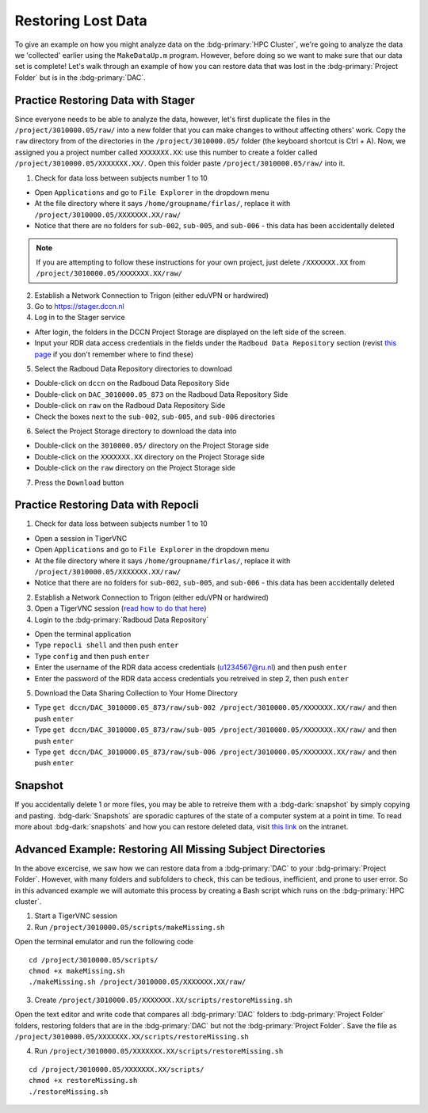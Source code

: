 Restoring Lost Data
**********

To give an example on how you might analyze data on the :bdg-primary:`HPC Cluster`, we're going to analyze the data we 'collected' earlier using the ``MakeDataUp.m`` program. 
However, before doing so we want to make sure that our data set is complete! 
Let's walk through an example of how you can restore data that was lost in the :bdg-primary:`Project Folder` but is in the :bdg-primary:`DAC`.

Practice Restoring Data with Stager
=======

Since everyone needs to be able to analyze the data, however, let's first duplicate the files in the ``/project/3010000.05/raw/`` into a new folder that you can make changes to without affecting others' work. 
Copy the ``raw`` directory from of the directories in the ``/project/3010000.05/`` folder (the keyboard shortcut is Ctrl + A). 
Now, we assigned you a project number called ``XXXXXXX.XX``: use this number to create a folder called ``/project/3010000.05/XXXXXXX.XX/``. 
Open this folder paste ``/project/3010000.05/raw/`` into it.


1. Check for data loss between subjects number 1 to 10

* Open ``Applications`` and go to ``File Explorer`` in the dropdown menu
* At the file directory where it says ``/home/groupname/firlas/``, replace it with ``/project/3010000.05/XXXXXXX.XX/raw/``
* Notice that there are no folders for ``sub-002``, ``sub-005``, and ``sub-006`` - this data has been accidentally deleted

.. Note::

    If you are attempting to follow these instructions for your own project, just delete ``/XXXXXXX.XX`` from ``/project/3010000.05/XXXXXXX.XX/raw/``

2. Establish a Network Connection to Trigon (either eduVPN or hardwired)

3. Go to https://stager.dccn.nl

4. Log in to the Stager service

.. _this page: https://rdm.dccn.nl/docs/3_Planning/3_Analyzing.html#private-collection-with-repocli
.. _read how to do that here: https://intranet.donders.ru.nl/index.php?id=vnc00&no_cache=1&sword_list%5B%5D=tigerVNC

* After login, the folders in the DCCN Project Storage are displayed on the left side of the screen.
* Input your RDR data access credentials in the fields under the ``Radboud Data Repository`` section (revist `this page`_ if you don't remember where to find these)

5. Select the Radboud Data Repository directories to download

* Double-click on ``dccn`` on the Radboud Data Repository Side
* Double-click on ``DAC_3010000.05_873`` on the Radboud Data Repository Side
* Double-click on ``raw`` on the Radboud Data Repository Side
* Check the boxes next to the ``sub-002``, ``sub-005``, and ``sub-006`` directories

6. Select the Project Storage directory to download the data into

* Double-click on the ``3010000.05/`` directory on the Project Storage side 
* Double-click on the ``XXXXXXX.XX`` directory on the Project Storage side
* Double-click on the ``raw`` directory on the Project Storage side

7. Press the ``Download`` button

Practice Restoring Data with Repocli
======

1. Check for data loss between subjects number 1 to 10

* Open a session in TigerVNC
* Open ``Applications`` and go to ``File Explorer`` in the dropdown menu
* At the file directory where it says ``/home/groupname/firlas/``, replace it with ``/project/3010000.05/XXXXXXX.XX/raw/``
* Notice that there are no folders for ``sub-002``, ``sub-005``, and ``sub-006`` - this data has been accidentally deleted

2. Establish a Network Connection to Trigon (either eduVPN or hardwired)

3. Open a TigerVNC session (`read how to do that here`_)

4. Login to the :bdg-primary:`Radboud Data Repository`

* Open the terminal application
* Type ``repocli shell`` and then push ``enter``
* Type ``config`` and then push ``enter``
* Enter the username of the RDR data access credentials (u1234567@ru.nl) and then push ``enter``
* Enter the password of the RDR data access credentials you retreived in step 2, then push ``enter``

5. Download the Data Sharing Collection to Your Home Directory

* Type ``get dccn/DAC_3010000.05_873/raw/sub-002 /project/3010000.05/XXXXXXX.XX/raw/`` and then push ``enter``
* Type ``get dccn/DAC_3010000.05_873/raw/sub-005 /project/3010000.05/XXXXXXX.XX/raw/`` and then push ``enter``
* Type ``get dccn/DAC_3010000.05_873/raw/sub-006 /project/3010000.05/XXXXXXX.XX/raw/`` and then push ``enter``

Snapshot
======

.. _this link: https://intranet.donders.ru.nl/index.php?id=6645

If you accidentally delete 1 or more files, you may be able to retreive them with a :bdg-dark:`snapshot` by simply copying and pasting. 
:bdg-dark:`Snapshots` are sporadic captures of the state of a computer system at a point in time. 
To read more about :bdg-dark:`snapshots` and how you can restore deleted data, visit `this link`_ on the intranet.

Advanced Example: Restoring All Missing Subject Directories
=======

In the above excercise, we saw how we can restore data from a :bdg-primary:`DAC` to your :bdg-primary:`Project Folder`. 
However, with many folders and subfolders to check, this can be tedious, inefficient, and prone to user error. 
So in this advanced example we will automate this process by creating a Bash script which runs on the :bdg-primary:`HPC cluster`.

1. Start a TigerVNC session
2. Run ``/project/3010000.05/scripts/makeMissing.sh`` 

Open the terminal emulator and run the following code

::

    cd /project/3010000.05/scripts/
    chmod +x makeMissing.sh
    ./makeMissing.sh /project/3010000.05/XXXXXXX.XX/raw/

3. Create ``/project/3010000.05/XXXXXXX.XX/scripts/restoreMissing.sh``

Open the text editor and write code that compares all :bdg-primary:`DAC` folders to :bdg-primary:`Project Folder` folders, 
restoring folders that are in the :bdg-primary:`DAC` but not the :bdg-primary:`Project Folder`. 
Save the file as ``/project/3010000.05/XXXXXXX.XX/scripts/restoreMissing.sh``

.. dropdown:: Hint 1: Enumerate all folders in the :bdg-primary:`DAC`

    :: 
        
        #!/bin/bash
        repocli ls dccn/DAC_3010000.05_873/raw/

.. dropdown:: Hint 2: Go through each in the :bdg-primary:`DAC`

    ::

        #!/bin/bash
        for sub_dir in $(repocli ls dccn/DAC_3010000.05_873/raw/); do 
            echo "dccn/DAC_3010000.05_873/raw/"$sub_dir; 
        done
    
    Inside the for loop, we're just printing the subject's directory

.. dropdown:: Answer

    ::

        #!/bin/bash
        for sub_dir in $(repocli ls dccn/DAC_3010000.05_873/raw/); do 
            if [ ! -d "/project/3010000.05/XXXXXXX.XX/raw/"$sub_dir ]; then
                repocli get "dccn/DAC_3010000.05_873/raw/"$sub_dir "/project/3010000.05/XXXXXXX.XX/raw/"$sub_dir
            fi
        done

4. Run ``/project/3010000.05/XXXXXXX.XX/scripts/restoreMissing.sh``

::

    cd /project/3010000.05/XXXXXXX.XX/scripts/
    chmod +x restoreMissing.sh
    ./restoreMissing.sh
